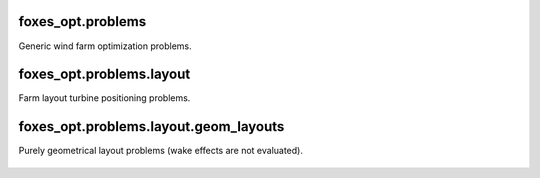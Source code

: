 foxes_opt.problems
------------------
Generic wind farm optimization problems.

    .. python-apigen-group:: opt.problems

foxes_opt.problems.layout
-------------------------
Farm layout turbine positioning problems.

    .. python-apigen-group:: opt.problems.layout

foxes_opt.problems.layout.geom_layouts
--------------------------------------
Purely geometrical layout problems (wake effects are 
not evaluated).

    .. toctree::
        api_opt_problems_geom
